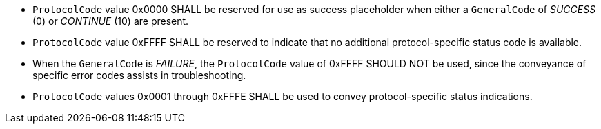- `ProtocolCode` value 0x0000 SHALL be reserved for use as success placeholder when either a `GeneralCode` of _SUCCESS_ (0) or _CONTINUE_ (10) are present.
- `ProtocolCode` value 0xFFFF SHALL be reserved to indicate that no additional protocol-specific status code is available.
  - When the `GeneralCode` is _FAILURE_, the `ProtocolCode` value of 0xFFFF SHOULD NOT be used, since the conveyance of specific error codes assists in troubleshooting.
- `ProtocolCode` values 0x0001 through 0xFFFE SHALL be used to convey protocol-specific status indications.